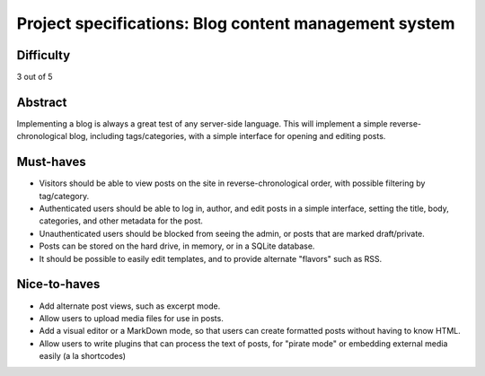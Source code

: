 Project specifications: Blog content management system
======================================================

Difficulty
----------

3 out of 5

Abstract
--------

Implementing a blog is always a great test of any server-side language. This will implement a simple reverse-chronological blog, including tags/categories, with a simple interface for opening and editing posts.

Must-haves
----------

* Visitors should be able to view posts on the site in reverse-chronological order, with possible filtering by tag/category.
* Authenticated users should be able to log in, author, and edit posts in a simple interface, setting the title, body, categories, and other metadata for the post.
* Unauthenticated users should be blocked from seeing the admin, or posts that are marked draft/private.
* Posts can be stored on the hard drive, in memory, or in a SQLite database.
* It should be possible to easily edit templates, and to provide alternate "flavors" such as RSS.

Nice-to-haves
-------------

* Add alternate post views, such as excerpt mode.
* Allow users to upload media files for use in posts.
* Add a visual editor or a MarkDown mode, so that users can create formatted posts without having to know HTML.
* Allow users to write plugins that can process the text of posts, for "pirate mode" or embedding external media easily (a la shortcodes)
